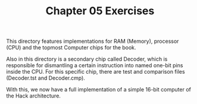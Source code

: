 #+TITLE: Chapter 05 Exercises

This directory features implementations for RAM (Memory), processor (CPU) and
the topmost Computer chips for the book.

Also in this directory is a secondary chip called Decoder, which is responsible
for dismantling a certain instruction into named one-bit pins inside the
CPU. For this specific chip, there are test and comparison files (Decoder.tst
and Decoder.cmp).

With this, we now have a full implementation of a simple 16-bit computer of the
Hack architecture.
